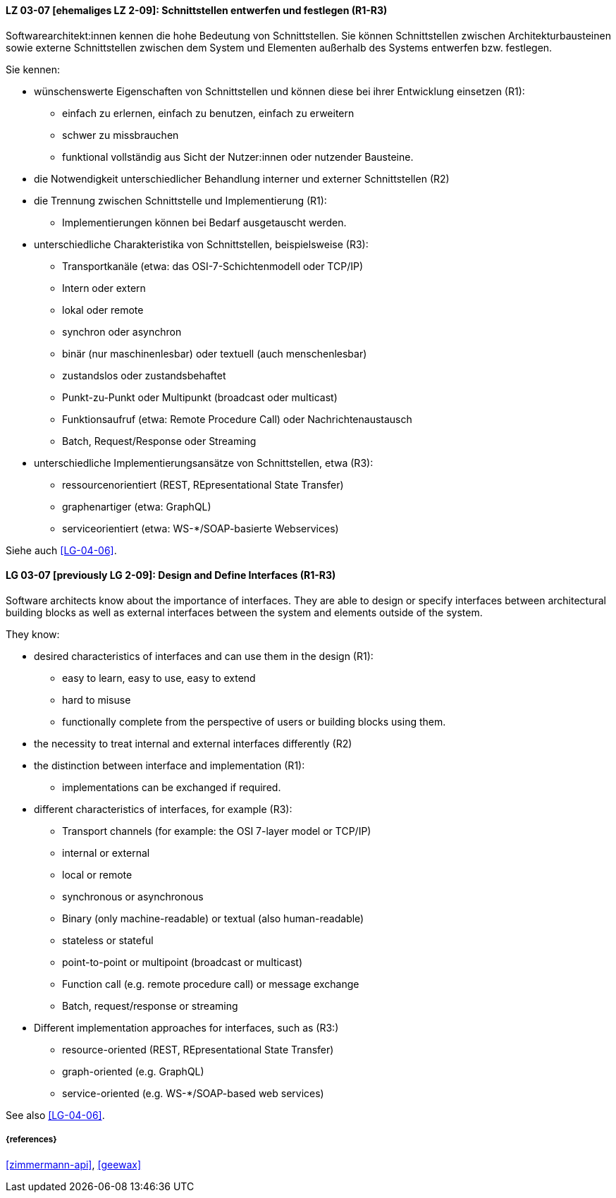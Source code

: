 
// tag::DE[]

[[LG-03-07]]
==== LZ 03-07 [ehemaliges LZ 2-09]: Schnittstellen entwerfen und festlegen (R1-R3)

Softwarearchitekt:innen kennen die hohe Bedeutung von Schnittstellen. 
Sie können Schnittstellen zwischen Architekturbausteinen sowie externe Schnittstellen zwischen dem System und Elementen außerhalb des Systems entwerfen bzw. festlegen.

Sie kennen:

* wünschenswerte Eigenschaften von Schnittstellen und können diese bei ihrer Entwicklung einsetzen (R1):
** einfach zu erlernen, einfach zu benutzen, einfach zu erweitern
** schwer zu missbrauchen
** funktional vollständig aus Sicht der Nutzer:innen oder nutzender Bausteine.

* die Notwendigkeit unterschiedlicher Behandlung interner und externer Schnittstellen (R2)

* die Trennung zwischen Schnittstelle und Implementierung (R1):
** Implementierungen können bei Bedarf ausgetauscht werden.

* unterschiedliche Charakteristika von Schnittstellen, beispielsweise (R3):
** Transportkanäle (etwa: das OSI-7-Schichtenmodell oder TCP/IP)
** Intern oder extern
** lokal oder remote
** synchron oder asynchron
** binär (nur maschinenlesbar) oder textuell (auch menschenlesbar)
** zustandslos oder zustandsbehaftet
** Punkt-zu-Punkt oder Multipunkt (broadcast oder multicast)
** Funktionsaufruf (etwa: Remote Procedure Call) oder Nachrichtenaustausch
** Batch, Request/Response oder Streaming

* unterschiedliche Implementierungsansätze von Schnittstellen, etwa (R3):
** ressourcenorientiert (REST, REpresentational State Transfer)
** graphenartiger (etwa: GraphQL)
** serviceorientiert (etwa: WS-*/SOAP-basierte Webservices)

Siehe auch <<LG-04-06>>.
// end::DE[]

// tag::EN[]
[[LG-03-07]]
==== LG 03-07 [previously LG 2-09]: Design and Define Interfaces (R1-R3)

Software architects know about the importance of interfaces. 
They are able to design or specify interfaces between architectural building blocks as well as external interfaces between the system and elements outside of the system.

They know:

* desired characteristics of interfaces and can use them in the design (R1):
** easy to learn, easy to use, easy to extend
** hard to misuse
** functionally complete from the perspective of users or building blocks using them.

* the necessity to treat internal and external interfaces differently (R2)

* the distinction between interface and implementation (R1):
** implementations can be exchanged if required.

* different characteristics of interfaces, for example (R3):
** Transport channels (for example: the OSI 7-layer model or TCP/IP)
** internal or external
** local or remote
** synchronous or asynchronous
** Binary (only machine-readable) or textual (also human-readable)
** stateless or stateful
** point-to-point or multipoint (broadcast or multicast)
** Function call (e.g. remote procedure call) or message exchange
** Batch, request/response or streaming

* Different implementation approaches for interfaces, such as (R3:)
** resource-oriented (REST, REpresentational State Transfer)
** graph-oriented (e.g. GraphQL)
** service-oriented (e.g. WS-*/SOAP-based web services)

See also <<LG-04-06>>.

// end::EN[]

===== {references}
<<zimmermann-api>>, <<geewax>>